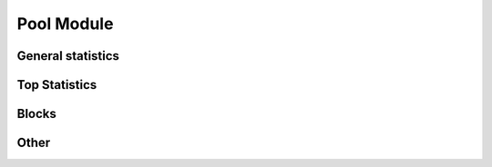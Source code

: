..  The MIT License (MIT)

..  Copyright (c) 2020 Flexpool

.. Permission is hereby granted, free of charge, to any person obtaining a copy of this software and associated
   documentation files (the "Software"), to deal in the Software without restriction, including without limitation the
   rights to use, copy, modify, merge, publish, distribute, sublicense, and/or sell copies of the Software,
   and to permit persons to whom the Software is furnished to do so, subject to the following conditions:

.. The above copyright notice and this permission notice shall be included in all copies or substantial portions of
   the Software.

.. THE SOFTWARE IS PROVIDED "AS IS", WITHOUT WARRANTY OF ANY KIND, EXPRESS OR IMPLIED, INCLUDING BUT NOT LIMITED TO
   THE WARRANTIES OF MERCHANTABILITY, FITNESS FOR A PARTICULAR PURPOSE AND NONINFRINGEMENT. IN NO EVENT SHALL THE
   AUTHORS OR COPYRIGHT HOLDERS BE LIABLE FOR ANY CLAIM, DAMAGES OR OTHER LIABILITY, WHETHER IN AN ACTION OF CONTRACT,
   TORT OR OTHERWISE, ARISING FROM, OUT OF OR IN CONNECTION WITH THE SOFTWARE OR THE USE OR OTHER DEALINGS IN THE
   SOFTWARE.


Pool Module
==========================================

.. py:class:: flexpoolapi.pool

    The API's ``Pool Module`` bindings.

General statistics
------------------------------------------

.. py:method:: pool.hashrate()

      - Delegates to ``/pool/hashrate`` API Method

    Returns pool's current effective hashrate in H/s (hashes per second).
    All data is splitted into servers (e.g. EU1, US2)

    .. code-block:: python

        >>> flexpoolapi.pool.hashrate()
        {'EU1': 21818049812367, 'US1': 19274829582345, 'total': 41092879394712}


.. py:method:: pool.miners_online()

      - Delegates to ``/pool/minersOnline`` API Method

      Returns the amount of miners currently mining on our pool.

      .. code-block:: python

         >>> flexpoolapi.pool.miners_online()
         47192


.. py:method:: pool.workers_online()

      - Delegates to ``/pool/workersOnline`` API Method

      Returns the amount of workers currently mining on our pool.

      .. code-block:: python

         >>> flexpoolapi.pool.workers_online()
         253194

.. py:method:: pool.block_count()

      - Delegates to ``/pool/blockCount`` API Method

      Returns the amount of blocks that were mined by pool.

      .. code-block:: python

         >>> flexpoolapi.pool.block_count()
         528191


.. py:method:: pool.avg_luck_roundtime()

      - Delegates to ``/pool/avgLuckRoundtime`` API Method

      Returns average luck and round time.

      .. hint::

            Round time is the time between pool's blocks

      .. code-block:: python

         >>> luck, round_time = flexpoolapi.pool.avg_luck_roundtime()
         >>> luck
         1.297540974974846  # 129%
         >>> round_time
         55.4  # 55.4 secs


Top Statistics
------------------------------------------

.. py:method:: pool.top_miners()

      - Delegates to ``/pool/topMiners`` API method

      Returns top miners by hashrate (descending order).

      .. code-block:: python

         >>> top_miners = flexpoolapi.pool.top_miners()
         [<flexpoolapi.pool.TopMiner object 0xD7557BcC922E16D5248231Ee85919F5b01c97d12: 4.8 TH/s>, <flexpoolapi.pool.TopMiner object 0x31bfB275184Ce145B689ea79963c7b8ba5Fc5C99: 983.2 GH/s>, ...]

         >>> top_miners[0]
         <flexpoolapi.pool.TopMiner object 0xD7557BcC922E16D5248231Ee85919F5b01c97d12: 4.8 TH/s>

         >>> top_miners[0].address
         0xD7557BcC922E16D5248231Ee85919F5b01c97d12
         >>> top_miners[0].hashrate
         4832143791236
         >>> top_miners[0].pool_donation
         0.05
         >>> top_miners[0].total_workers
         24821
         >>> top_miners[0].first_joined
         datetime.datetime(2020, 5, 13, 20, 8, 7)

      ``flexpoolapi.pool.TopMiner`` reference: <TODO/TBD>


.. py:method:: pool.top_donators()

      - Delegates to ``/pool/topDonators`` API method

      Returns top miners by total donated amount (descending order).

      .. code-block:: python

         >>> top_donators = flexpoolapi.pool.top_donators()
         [<flexpoolapi.pool.TopDonator object 0xD7557BcC922E16D5248231Ee85919F5b01c97d12: 534.1283 ETH>, <flexpoolapi.pool.TopDonator object 0xD7557BcC922E16D5248231Ee85919F5b01c97d12: 277.7074 ETH>, ...]

         >>> top_donators[0]
         <flexpoolapi.pool.TopDonator object 0xD7557BcC922E16D5248231Ee85919F5b01c97d12: 534.1283 ETH>

         >>> top_miners[0].address
         0xD7557BcC922E16D5248231Ee85919F5b01c97d12
         >>> top_miners[0].hashrate
         4832143791236
         >>> top_miners[0].pool_donation
         0.05
         >>> top_miners[0].total_donated
         534.128394767847103826
         >>> top_miners[0].first_joined
         datetime.datetime(2020, 5, 13, 20, 8, 7)

      ``flexpoolapi.pool.TopDonator`` reference: <TODO/TBD>

Blocks
------------------------------------------


.. py:method:: pool.last_blocks(count=10)

      - Wraps paged ``/pool/blocks`` API method

      Returns last N blocks mined by pool (descending order).

      .. code-block:: python

         >>> last_blocks = flexpoolapi.pool.last_blocks(5)
         [<flexpoolapi.shared.Block object Block #10208094 (0x4a916…0be99)>, <flexpoolapi.shared.Block object Uncle #10156606 (0x262bb…1134d)>, ...]


   ``flexpoolapi.shared.Block`` reference: <TODO/TBD>


.. py:method:: pool.blocks_paged(page: int)

      - Delegates to ``/pool/blocks`` API method

      Returns paged response wrapped into ``PageResponse`` class (descending order).

      .. hint::
            There are 10 blocks per one page

      .. code-block:: python

         >>> blocks_page_0 = flexpoolapi.pool.blocks_paged(page=0)  # Get first 10 blocks
         <flexpoolapi.shared.PageResponse object [<flexpoolapi.shared.Block object Block #10208094 (0x4a916…0be99)>, <flexpoolapi.shared.Block object Uncle #10156606 (0x262bb…1134d)>, <flexpoolapi.shared.Block object Block #9994360 (0x1251a…6dad9)>, ...]>
         >>> blocks_page_0.contents
         [<flexpoolapi.shared.Block object Block #10208094 (0x4a916…0be99)>, <flexpoolapi.shared.Block object Uncle #10156606 (0x262bb…1134d)>, <flexpoolapi.shared.Block object Block #9994360 (0x1251a…6dad9)>, ...]
         blocks_page_0.total_items
         528191
         >>> blocks_page_0.total_pages
         52820
         >> blocks_page_0.items_per_page
         10

      ``flexpoolapi.shared.PageResponse`` reference: <TODO/TBD>

      ``flexpoolapi.shared.Block`` reference: <TODO/TBD>




Other
------------------------------------------

.. py:method:: pool.hashrate_chart()


   - Delegates to ``/pool/hashrateChart`` API Method

   Returns history of pool hashrate wrapped into ``flexpoolapi.pool.HashrateChartItem`` classes.

   **Example**

   .. code-block:: python

      [
         <flexpoolapi.pool.HashrateChartItem (T)>,
         <flexpoolapi.pool.HashrateChartItem (T - 10m)>,
         <flexpoolapi.pool.HashrateChartItem (T - 20m)>,
         <flexpoolapi.pool.HashrateChartItem (T - 30m)>,
         ...
      ]



   .. code-block:: python

         >>> hashrate_chart = flexpoolapi.pool.hashrate_chart()
         [<flexpoolapi.pool.HashrateChartItem object EU1 (21.7 TH/s), US1 (19.1 TH/s)>, <flexpoolapi.pool.HashrateChartItem object EU1 (21 TH/s), US1 (19.8 TH/s)>, ...]

         >>> hashrate_chart[0]
         <flexpoolapi.pool.HashrateChartItem object EU1 (21.8 TH/s), US1 (19.1 TH/s)>
         >>> hashrate_chart[0].servers
         {'EU1': 21818049812367, 'US1': 19274829582345}  # Pool's hashrate splitted by servers
         >>> hashrate_chart[0].total_hashrate
         41092879394712  # Total pool's hashrate
         >>> hashrate_chart[0].timestamp
         1592321400  # Chart item's Unix timestamp


   ``flexpoolapi.pool.HashrateChartItem`` reference: <TODO/TBD>
